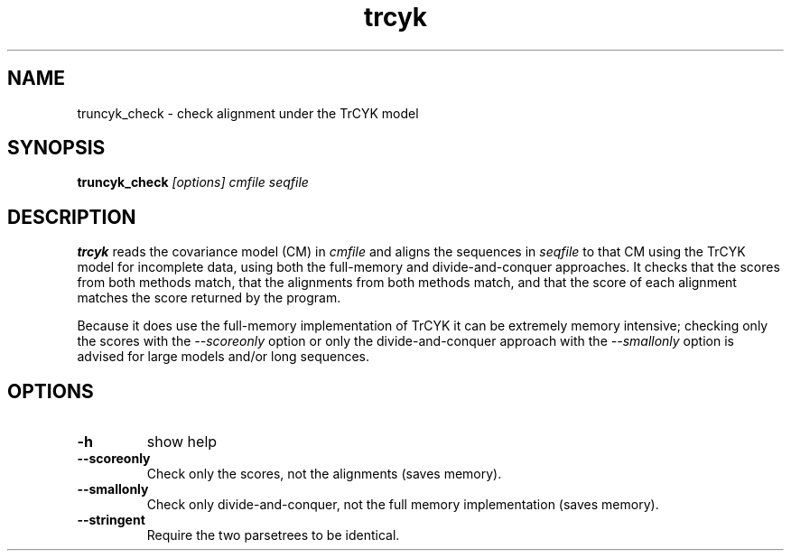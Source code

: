 .TH "trcyk" 1 "October 2009" "Infernal 1.0.2" "Infernal Manual"

.SH NAME
.TP 
truncyk_check - check alignment under the TrCYK model

.SH SYNOPSIS
.B truncyk_check
.I [options]
.I cmfile
.I seqfile

.SH DESCRIPTION

.B trcyk
reads the covariance model (CM) in
.I cmfile
and aligns the sequences in 
.I seqfile
to that CM using the TrCYK model for incomplete data,
using both the full-memory and divide-and-conquer
approaches.  It checks that the scores from both
methods match, that the alignments from both methods
match, and that the score of each alignment matches
the score returned by the program.

.PP
Because it does use the full-memory implementation of
TrCYK it can be extremely memory intensive; checking
only the scores with the 
.I --scoreonly
option or only the divide-and-conquer approach with the
.I --smallonly
option is advised for large models and/or long sequences.

.SH OPTIONS

.TP
.B -h
show help 

.TP
.B --scoreonly
Check only the scores, not the alignments (saves memory).

.TP
.B --smallonly
Check only divide-and-conquer, not the full memory implementation
(saves memory).

.TP
.B --stringent
Require the two parsetrees to be identical.
